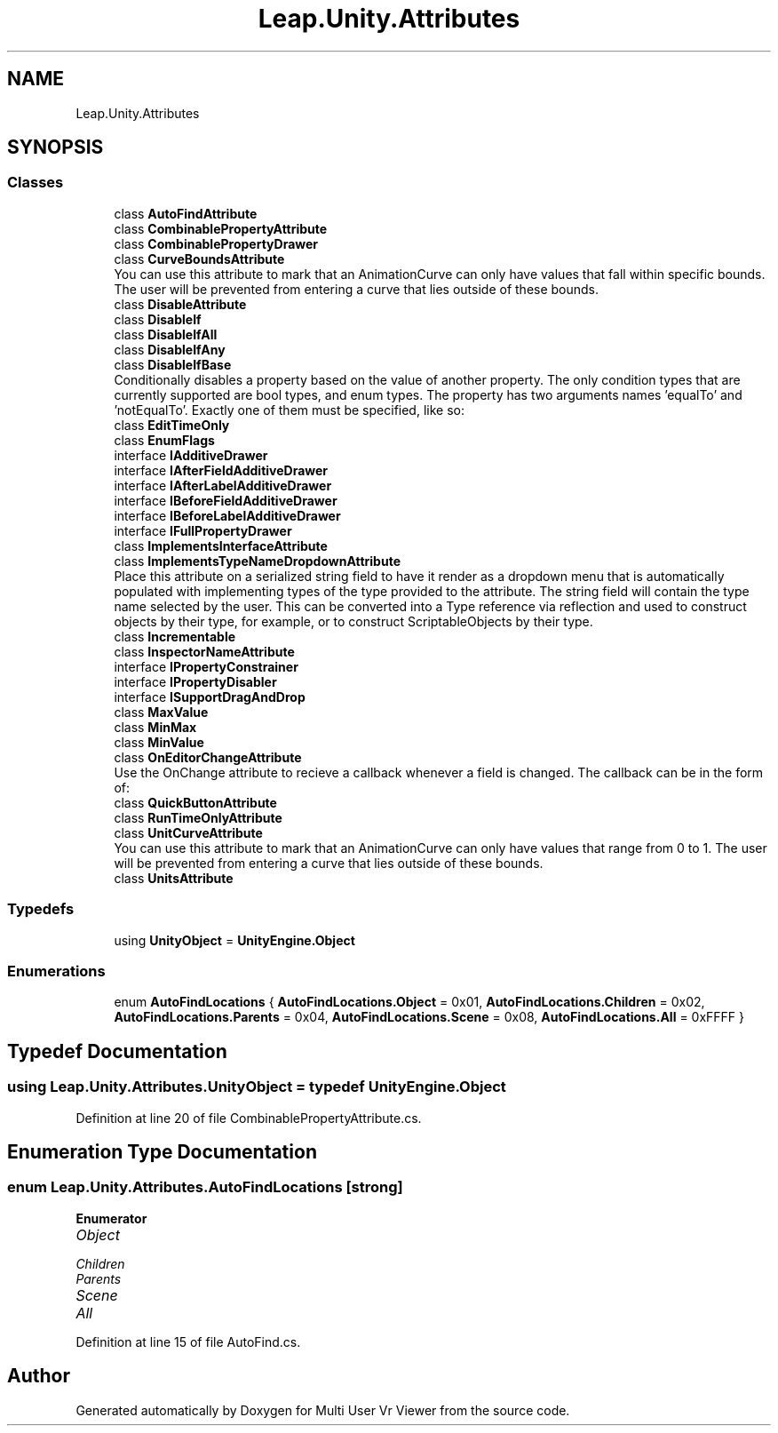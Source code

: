 .TH "Leap.Unity.Attributes" 3 "Sat Jul 20 2019" "Version https://github.com/Saurabhbagh/Multi-User-VR-Viewer--10th-July/" "Multi User Vr Viewer" \" -*- nroff -*-
.ad l
.nh
.SH NAME
Leap.Unity.Attributes
.SH SYNOPSIS
.br
.PP
.SS "Classes"

.in +1c
.ti -1c
.RI "class \fBAutoFindAttribute\fP"
.br
.ti -1c
.RI "class \fBCombinablePropertyAttribute\fP"
.br
.ti -1c
.RI "class \fBCombinablePropertyDrawer\fP"
.br
.ti -1c
.RI "class \fBCurveBoundsAttribute\fP"
.br
.RI "You can use this attribute to mark that an AnimationCurve can only have values that fall within specific bounds\&. The user will be prevented from entering a curve that lies outside of these bounds\&. "
.ti -1c
.RI "class \fBDisableAttribute\fP"
.br
.ti -1c
.RI "class \fBDisableIf\fP"
.br
.ti -1c
.RI "class \fBDisableIfAll\fP"
.br
.ti -1c
.RI "class \fBDisableIfAny\fP"
.br
.ti -1c
.RI "class \fBDisableIfBase\fP"
.br
.RI "Conditionally disables a property based on the value of another property\&. The only condition types that are currently supported are bool types, and enum types\&. The property has two arguments names 'equalTo' and 'notEqualTo'\&. Exactly one of them must be specified, like so: "
.ti -1c
.RI "class \fBEditTimeOnly\fP"
.br
.ti -1c
.RI "class \fBEnumFlags\fP"
.br
.ti -1c
.RI "interface \fBIAdditiveDrawer\fP"
.br
.ti -1c
.RI "interface \fBIAfterFieldAdditiveDrawer\fP"
.br
.ti -1c
.RI "interface \fBIAfterLabelAdditiveDrawer\fP"
.br
.ti -1c
.RI "interface \fBIBeforeFieldAdditiveDrawer\fP"
.br
.ti -1c
.RI "interface \fBIBeforeLabelAdditiveDrawer\fP"
.br
.ti -1c
.RI "interface \fBIFullPropertyDrawer\fP"
.br
.ti -1c
.RI "class \fBImplementsInterfaceAttribute\fP"
.br
.ti -1c
.RI "class \fBImplementsTypeNameDropdownAttribute\fP"
.br
.RI "Place this attribute on a serialized string field to have it render as a dropdown menu that is automatically populated with implementing types of the type provided to the attribute\&. The string field will contain the type name selected by the user\&. This can be converted into a Type reference via reflection and used to construct objects by their type, for example, or to construct ScriptableObjects by their type\&. "
.ti -1c
.RI "class \fBIncrementable\fP"
.br
.ti -1c
.RI "class \fBInspectorNameAttribute\fP"
.br
.ti -1c
.RI "interface \fBIPropertyConstrainer\fP"
.br
.ti -1c
.RI "interface \fBIPropertyDisabler\fP"
.br
.ti -1c
.RI "interface \fBISupportDragAndDrop\fP"
.br
.ti -1c
.RI "class \fBMaxValue\fP"
.br
.ti -1c
.RI "class \fBMinMax\fP"
.br
.ti -1c
.RI "class \fBMinValue\fP"
.br
.ti -1c
.RI "class \fBOnEditorChangeAttribute\fP"
.br
.RI "Use the OnChange attribute to recieve a callback whenever a field is changed\&. The callback can be in the form of: "
.ti -1c
.RI "class \fBQuickButtonAttribute\fP"
.br
.ti -1c
.RI "class \fBRunTimeOnlyAttribute\fP"
.br
.ti -1c
.RI "class \fBUnitCurveAttribute\fP"
.br
.RI "You can use this attribute to mark that an AnimationCurve can only have values that range from 0 to 1\&. The user will be prevented from entering a curve that lies outside of these bounds\&. "
.ti -1c
.RI "class \fBUnitsAttribute\fP"
.br
.in -1c
.SS "Typedefs"

.in +1c
.ti -1c
.RI "using \fBUnityObject\fP = \fBUnityEngine\&.Object\fP"
.br
.in -1c
.SS "Enumerations"

.in +1c
.ti -1c
.RI "enum \fBAutoFindLocations\fP { \fBAutoFindLocations\&.Object\fP = 0x01, \fBAutoFindLocations\&.Children\fP = 0x02, \fBAutoFindLocations\&.Parents\fP = 0x04, \fBAutoFindLocations\&.Scene\fP = 0x08, \fBAutoFindLocations\&.All\fP = 0xFFFF }"
.br
.in -1c
.SH "Typedef Documentation"
.PP 
.SS "using \fBLeap\&.Unity\&.Attributes\&.UnityObject\fP = typedef \fBUnityEngine\&.Object\fP"

.PP
Definition at line 20 of file CombinablePropertyAttribute\&.cs\&.
.SH "Enumeration Type Documentation"
.PP 
.SS "enum \fBLeap\&.Unity\&.Attributes\&.AutoFindLocations\fP\fC [strong]\fP"

.PP
\fBEnumerator\fP
.in +1c
.TP
\fB\fIObject \fP\fP
.TP
\fB\fIChildren \fP\fP
.TP
\fB\fIParents \fP\fP
.TP
\fB\fIScene \fP\fP
.TP
\fB\fIAll \fP\fP
.PP
Definition at line 15 of file AutoFind\&.cs\&.
.SH "Author"
.PP 
Generated automatically by Doxygen for Multi User Vr Viewer from the source code\&.
